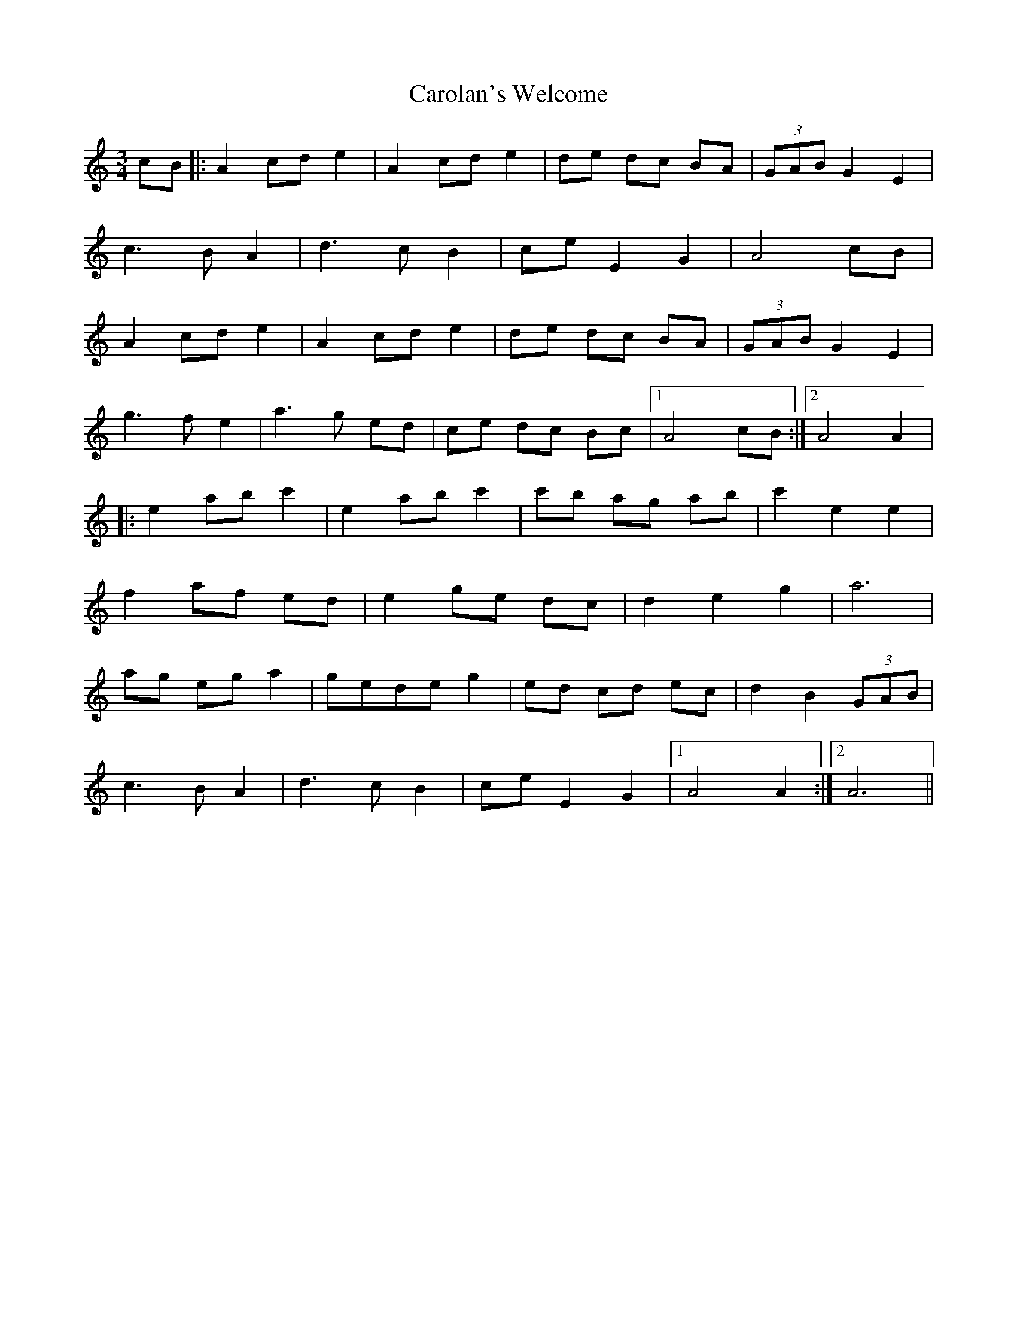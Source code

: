 X: 6280
T: Carolan's Welcome
R: waltz
M: 3/4
K: Aminor
cB|:A2 cd e2|A2 cd e2|de dc BA|(3GAB G2 E2|
c3B A2|d3c B2|ce E2 G2|A4 cB|
A2 cd e2|A2 cd e2|de dc BA|(3GAB G2 E2|
g3f e2|a3g ed|ce dc Bc|1 A4 cB:|2 A4 A2|
|:e2 ab c'2|e2 ab c'2|c'b ag ab|c'2 e2 e2|
f2 af ed|e2 ge dc|d2 e2 g2|a6|
ag eg a2|gede g2|ed cd ec|d2 B2 (3GAB|
c3B A2|d3c B2|ce E2 G2|1 A4 A2:|2 A6||

